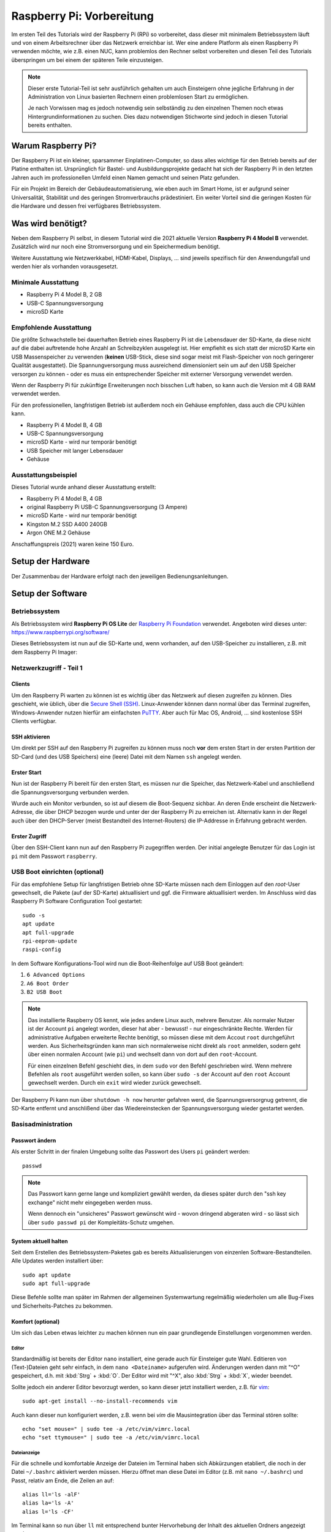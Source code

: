 **************************
Raspberry Pi: Vorbereitung
**************************

Im ersten Teil des Tutorials wird der Raspberry Pi (RPi) so vorbereitet, dass
dieser mit minimalem Betriebssystem läuft und von einem Arbeitsrechner über
das Netzwerk erreichbar ist. Wer eine andere Platform als einen Raspberry Pi
verwenden möchte, wie z.B. einen NUC, kann problemlos den Rechner selbst
vorbereiten und diesen Teil des Tutorials überspringen um bei einem der
späteren Teile einzusteigen.

.. NOTE::

    Dieser erste Tutorial-Teil ist sehr ausführlich gehalten um auch Einsteigern
    ohne jegliche Erfahrung in der Administration von Linux basierten Rechnern
    einen problemlosen Start zu ermöglichen.

    Je nach Vorwissen mag es jedoch notwendig sein selbständig zu den einzelnen
    Themen noch etwas Hintergrundinformationen zu suchen. Dies dazu notwendigen
    Stichworte sind jedoch in diesen Tutorial bereits enthalten.

Warum Raspberry Pi?
===================

Der Raspberry Pi ist ein kleiner, sparsammer Einplatinen-Computer, so dass alles
wichtige für den Betrieb bereits auf der Platine enthalten ist. Ursprünglich
für Bastel- und Ausbildungsprojekte gedacht hat sich der Raspberry Pi in den
letzten Jahren auch im professionellen Umfeld einen Namen gemacht und seinen
Platz gefunden.

Für ein Projekt im Bereich der Gebäudeautomatisierung, wie eben auch im Smart
Home, ist er aufgrund seiner Universalität, Stabilität und des geringen
Stromverbrauchs prädestiniert. Ein weiter Vorteil sind die geringen Kosten
für die Hardware und dessen frei verfügbares Betriebssystem.

Was wird benötigt?
==================

Neben dem Raspberry Pi selbst, in diesem Tutorial wird die 2021 aktuelle
Version **Raspberry Pi 4 Model B** verwendet. Zusätzlich wird nur noch eine
Stromversorgung und ein Speichermedium benötigt.

Weitere Ausstattung wie Netzwerkkabel, HDMI-Kabel, Displays, ... sind jeweils
spezifisch für den Anwendungsfall und werden hier als vorhanden vorausgesetzt.

Minimale Ausstattung
--------------------

* Raspberry Pi 4 Model B, 2 GB
* USB-C Spannungsversorgung
* microSD Karte

.. figure:: _static/rpi_minimum.jpg
   :scale: 50 %

Empfohlende Ausstattung
-----------------------

Die größte Schwachstelle bei dauerhaften Betrieb eines Raspberry Pi ist die
Lebensdauer der SD-Karte, da diese nicht auf die dabei auftretende hohe Anzahl
an Schreibzyklen ausgelegt ist. Hier empfiehlt es sich statt der microSD Karte
ein USB Massenspeicher zu verwenden (**keinen** USB-Stick, diese sind sogar meist
mit Flash-Speicher von noch geringerer Qualität ausgestattet). Die
Spannungversorgung muss ausreichend dimensioniert sein um auf den USB Speicher
versorgen zu können - oder es muss ein entsprechender Speicher mit externer
Versorgung verwendet werden.

Wenn der Raspberry Pi für zukünftige Erweiterungen noch bisschen Luft haben,
so kann auch die Version mit 4 GB RAM verwendet werden.

Für den professionellen, langfristigen Betrieb ist außerdem noch ein Gehäuse
empfohlen, dass auch die CPU kühlen kann.

* Raspberry Pi 4 Model B, 4 GB
* USB-C Spannungsversorgung
* microSD Karte - wird nur temporär benötigt
* USB Speicher mit langer Lebensdauer
* Gehäuse

.. figure:: _static/rpi_recomended.jpg
   :scale: 50 %

Ausstattungsbeispiel
--------------------

Dieses Tutorial wurde anhand dieser Ausstattung erstellt:

* Raspberry Pi 4 Model B, 4 GB
* original Raspberry Pi USB-C Spannungsversorgung (3 Ampere)
* microSD Karte - wird nur temporär benötigt
* Kingston M.2 SSD A400 240GB
* Argon ONE M.2 Gehäuse

Anschaffungspreis (2021) waren keine 150 Euro.

.. figure:: _static/rpi_housing.jpg
   :scale: 50 %

Setup der Hardware
==================

Der Zusammenbau der Hardware erfolgt nach den jeweiligen Bedienungsanleitungen.

Setup der Software
==================

Betriebssystem
--------------

Als Betriebssystem wird **Raspberry Pi OS Lite** der `Raspberry Pi Foundation <https://www.raspberrypi.org/>`__
verwendet. Angeboten wird dieses unter: https://www.raspberrypi.org/software/

Dieses Betriebssystem ist nun auf die SD-Karte und, wenn vorhanden, auf den
USB-Speicher zu installieren, z.B. mit dem Raspberry Pi Imager:

.. raw:: html

    <div style="position: relative; padding-bottom: 56.25%; height: 0; overflow: hidden; max-width: 100%; height: auto; margin-bottom: 24px;">
      <iframe src="https://www.youtube-nocookie.com/embed/ntaXWS8Lk34" style="position:absolute;width:100%;height:100%" frameborder="0" allow="accelerometer; autoplay; encrypted-media; gyroscope; picture-in-picture" allowfullscreen></iframe>
    </div>

Netzwerkzugriff - Teil 1
------------------------

Clients
^^^^^^^

Um den Raspberry Pi warten zu können ist es wichtig über das Netzwerk auf diesen
zugreifen zu können. Dies geschieht, wie üblich, über die `Secure Shell (SSH) <https://de.wikipedia.org/wiki/Secure_Shell>`__.
Linux-Anwender können dann normal über das Terminal zugreifen, Windows-Anwender
nutzen hierfür am einfachsten `PuTTY <https://de.wikipedia.org/wiki/PuTTY>`__.
Aber auch für Mac OS, Android, ... sind kostenlose SSH Clients verfügbar.

SSH aktivieren
^^^^^^^^^^^^^^

Um direkt per SSH auf den Raspberry Pi zugreifen zu können muss noch **vor**
dem ersten Start in der ersten Partition der SD-Card (und des USB Speichers)
eine (leere) Datei mit dem Namen ``ssh`` angelegt werden.

Erster Start
^^^^^^^^^^^^

Nun ist der Raspberry Pi bereit für den ersten Start, es müssen nur die Speicher,
das Netzwerk-Kabel und anschließend die Spannungsversorgung verbunden werden.

Wurde auch ein Monitor verbunden, so ist auf diesem die Boot-Sequenz sichbar.
An deren Ende erscheint die Netzwerk-Adresse, die über DHCP bezogen wurde und
unter der der Raspberry Pi zu erreichen ist. Alternativ kann in der Regel auch
über den DHCP-Server (meist Bestandteil des Internet-Routers) die IP-Addresse
in Erfahrung gebracht werden.

Erster Zugriff
^^^^^^^^^^^^^^

Über den SSH-Client kann nun auf den Raspberry Pi zugegriffen werden. Der initial
angelegte Benutzer für das Login ist ``pi`` mit dem Passwort ``raspberry``.

USB Boot einrichten (optional)
------------------------------

Für das empfohlene Setup für langfristigen Betrieb ohne SD-Karte müssen
nach dem Einloggen auf den `root`-User gewechselt, die Pakete (auf der SD-Karte)
aktuallisiert und ggf. die Firmware aktuallisiert werden. Im Anschluss wird das
Raspberry Pi Software Configuration Tool gestartet: ::

    sudo -s
    apt update
    apt full-upgrade
    rpi-eeprom-update
    raspi-config

In dem Software Konfigurations-Tool wird nun die Boot-Reihenfolge auf USB Boot
geändert:

#) ``6 Advanced Options``
#) ``A6 Boot Order``
#) ``B2 USB Boot``

.. NOTE::

    Das installierte Raspberry OS kennt, wie jedes andere Linux auch, mehrere
    Benutzer. Als normaler Nutzer ist der Account ``pi`` angelegt worden, dieser
    hat aber - bewusst! - nur eingeschränkte Rechte. Werden für administrative
    Aufgaben erweiterte Rechte benötigt, so müssen diese mit dem Accout ``root``
    durchgeführt werden. Aus Sicherheitsgründen kann man sich normalerweise
    nicht direkt als ``root`` anmelden, sodern geht über einen normalen Account
    (wie ``pi``) und wechselt dann von dort auf den ``root``-Account.

    Für einen einzelnen Befehl geschieht dies, in dem ``sudo`` vor den Befehl
    geschrieben wird. Wenn mehrere Befehlen als ``root`` ausgeführt werden sollen,
    so kann über ``sudo -s`` der Account auf den ``root`` Account gewechselt
    werden. Durch ein ``exit`` wird wieder zurück gewechselt.

Der Raspberry Pi kann nun über ``shutdown -h now`` herunter gefahren werd, die
Spannungsversorgnug getrennt, die SD-Karte entfernt und anschlißend über das
Wiedereinstecken der Spannungsversorgung wieder gestartet werden.

Basisadministration
-------------------

Passwort ändern
^^^^^^^^^^^^^^^

Als erster Schritt in der finalen Umgebung sollte das Passwort des Users ``pi``
geändert werden: ::

    passwd

.. NOTE::

    Das Passwort kann gerne lange und kompliziert gewählt werden, da dieses
    später durch den "ssh key exchange" nicht mehr eingegeben werden muss.

    Wenn dennoch ein "unsicheres" Passwort gewünscht wird - wovon dringend
    abgeraten wird - so lässt sich über ``sudo passwd pi`` der Kompleitäts-Schutz
    umgehen.

System aktuell halten
^^^^^^^^^^^^^^^^^^^^^

Seit dem Erstellen des Betriebssystem-Paketes gab es bereits Aktualisierungen
von einzenlen Software-Bestandteilen. Alle Updates werden installiert über: ::

    sudo apt update
    sudo apt full-upgrade

Diese Befehle sollte man später im Rahmen der allgemeinen Systemwartung
regelmäßig wiederholen um alle Bug-Fixes und Sicherheits-Patches zu bekommen.

Komfort (optional)
^^^^^^^^^^^^^^^^^^

Um sich das Leben etwas leichter zu machen können nun ein paar grundlegende
Einstellungen vorgenommen werden.

Editor
""""""

Standardmäßig ist bereits der Editor ``nano`` installiert, eine gerade auch
für Einsteiger gute Wahl. Editieren von (Text-)Dateien geht sehr einfach, in
dem ``nano <Dateiname>`` aufgerufen wird. Änderungen werden dann mit "^O"
gespeichert, d.h. mit :kbd:`Strg` + :kbd:`O`. Der Editor wird mit "^X",
also :kbd:`Strg` + :kbd:`X`, wieder beendet.

Sollte jedoch ein anderer Editor bevorzugt werden, so kann dieser jetzt
installiert werden, z.B. für `vim <https://de.wikipedia.org/wiki/Vim>`__: ::

    sudo apt-get install --no-install-recommends vim

Auch kann dieser nun konfiguriert werden, z.B. wenn bei `vim` die Mausintegration
über das Terminal stören sollte: ::

    echo "set mouse=" | sudo tee -a /etc/vim/vimrc.local
    echo "set ttymouse=" | sudo tee -a /etc/vim/vimrc.local

Dateianzeige
""""""""""""

Für die schnelle und komfortable Anzeige der Dateien im Terminal haben sich
Abkürzungen etabliert, die noch in der Datei ``~/.bashrc`` aktiviert werden
müssen. Hierzu öffnet man diese Datei im Editor (z.B. mit ``nano ~/.bashrc``)
und Passt, relativ am Ende, die Zeilen an auf: ::

    alias ll='ls -alF'
    alias la='ls -A'
    alias l='ls -CF'

Im Terminal kann so nun über ``ll`` mit entsprechend bunter Hervorhebung der
Inhalt des aktuellen Ordners angezeigt werden.

Diese Einstellung ist für jeden Account individuell. D.h. diese müsste sowohl
für den User ``pi`` als auch für ``root`` vorgenommen werden.

Basiseinstellungen
^^^^^^^^^^^^^^^^^^

Über ``sudo raspi-config`` lassen sich nun grundlegende Einstellungen des
Raspberry Pi vornehmen, z.B. nicht benötigte Hardware-Treiber ausschalten
oder, wenn wider Erwarten notwendig, die HDMI Ausgänge konfigurieren.

Netzwerkzugriff - Teil 2
------------------------

Netzwerkaddresse ändern
^^^^^^^^^^^^^^^^^^^^^^^

Bis jetzt hat sich der Raspberry Pi selbst eine Netzwerkaddresse besorgt. Damit
dieser aber als Server immer unter der gleichen Addresse zu erreichen ist muss
entweder im DCHP-Server (in der Regel im Internet-Router integriert) für den
Pi eine feste Addresse festgelegt werden - oder man vergibt eine statische
Addresse außerhalb des DHCP Bereichs.

Für eine statische IP Addresse muss in die Datei ``/etc/dhcpcd.conf`` um
die entsprechenden Zeilen ergänzt werden. In diesem Beispiel wird dem
Ethernet-Interface ``eth0`` die statische Addresse ``192.168.0.52`` mit
dem Router und DNS-Server ``192.168.0.1`` zugewiesen: ::

    interface eth0
    static ip_address=192.168.0.52/24
    static routers=192.168.0.1
    static domain_name_servers=192.168.0.1

Die einfachste Möglichkeit um diese Einstellungen zu aktivieren ist ein
Neustart, z.B. mit ``sudo shutdown -r now``.

WLAN (und Bluetooth) entfernen (optional)
^^^^^^^^^^^^^^^^^^^^^^^^^^^^^^^^^^^^^^^^^

Wenn der Raspberry Pi über Ethernet und nicht über WLAN mit dem Netzwerk
verbunden ist (sehr empfohlen!), so kann dies komplett abgeschaltet werden.

Hierzu muss die Datei ``/boot/config.txt`` am Ende um die Zeile ::

    dtoverlay=disable-wifi

erweitert werden. Wenn auch Bluetooth deaktiviert werden soll, so ist zusätzlich
noch die Zeile ::

    dtoverlay=disable-bt

hinzuzufügen. Nach einem Neustart kann nun noch über
``sudo apt-get autopurge wpasupplicant``
der ``wpasupplicant`` Service entfernt werden.

SSH Key Exchange
^^^^^^^^^^^^^^^^

Für einen komportablem Zugriff über SSH wird ein `SSH Key Exchange` durchgeführt.
Nach einem Key Exchange wird kein Passwort mehr benötigt, sondern es wird
direkt ein lokal vorliegender kryptographischer Schlüssel verwendet. Dieser
Schlüssel kann wiederum mit einem (ggf. anderen) Passwort geschützt werden.

.. NOTE::

    Wird der Key Exchange mit einem Arbeitsrechner durchgeführt, so sollte in der
    Regel ein Passwort für den Schlüssel vergeben werden. Wenn der Key Exchange
    mit einem Automatisierungsserver (z.B. einer Node-Red Instanz) durchgefürt
    wird, um so z.B. von außen den Bildschirm aktivieren zu können, so wird dieser
    meist ohne extra Passwort durchegführt.

    In einer geschützten, privaten Umgebung kann dies ausreichend sein. In einer
    professionellen Umgebung wird die Entscheidung über einen notwendigen
    Passwortschutz anhand einer Gefahrenanalyse getroffen.

Auf dem Client (Arbeitsrechner, Automatisierungsserver) muss zuerst ein lokaler
SSH-Schlüssel erzeugt werden, sollte noch keiner vorhanden sein. Bei der
Erzeugung des lokalen Schlüssels wird dann auch das Passwort für diesen Schlüssel
(also nicht das Passwort für den Raspberry Pi!) angegeben. Der lokale,
öffentliche Schlüssel liegt auf dem Client-Rechner in der Text-Datei ``id_rsa.pub``.

Auf dem Raspberry Pi muss nun im Home-Verzeichnis des entsprechenden Users (also
``pi`` oder ``root``) das Unterverzeichnis ``.ssh`` angelegt werden und der
öffentliche Schlüssel dann in die Datei ``authorized_keys`` kopiert werden.
Für einen Key Exchange mit ``root`` wird erst über ``sudo -s`` der Benutzer
gewechselt. Anschließdend dann: ::

    mkdir -p ~/.ssh
    nano ~/.ssh/authorized_keys

Im Editor kann dann der Text aus der lokalen Datei ``id_rsa.pub`` hinein kopiert
werden.

Im Anschluss bietet es sich an gleich die Verbindung zu testen. Dazu beendet man
über ``exit`` die aktuelle ``ssh``-Session und startet diese wieder neu.
Bei einem Schlüssel ohne Passwort sollte man nun direkt verbunden sein, bei einem
mit muss nur das lokale Passwort (und nicht das Passwort des Users ``pi``)
eingegeben werden.

Weiteres (optional)
-------------------

Anschließend können noch finale Konfigurationen durchgeführt werden, wie
beispielsweise die Treiber für das Argon Gehäuse. In diesem konkreten Fall
würde über ::

    curl https://download.argon40.com/argon1.sh | bash

der Treiber installiert werden und über ``argonone-config`` eingerichtet werden.

Ausblick
========

Der erste Teil des Tutorials zur grundsätzlichen Vorbereitung des Raspberry Pi
für eine professionelle, langfristige Nutzung ist nun abgeschlossen. Als
nächstes muss nun die Software installiert werden, durch die der Pi produktiv
nutzbar wird.

Dies kann die CometVisu selbst sein, die dazu am einfachsten in einer
Docker-Umgebung läuft: <xxx>

Es kann aber auch sein, dass der Raspberry Pi als CometVisu Client laufen soll
und den Browser mit der CometVisu auf einem Touch Sreen darstellen soll:
:doc:`Client einrichten (Kiosk Modus) <rpi_kiosk>`.

Genau so ist es möglich den Raspberry Pi als Automatisierungs-Server für
OpenHAB oder Node-Red zu verwenden.

Gerade wenn der Raspberry Pi mit "etwas Luft" gekauft wurde, so kann dieser
leicht mehrere dieser Aufgaben gleichzeitig übernehmen, da dieser ja sowieso
rund um die Durchläuft.

Cheat Sheet
===========

Für die Einrichtung und grundlegende Administration des Raspberry Pi über die
Kommandozeile werden nicht viele Befehle benötigt. In dieser Liste sind die
wichtigsten zusammengefasst.

Allegemeine Befehle:

``cd <Pfad>``
    Wechsel des Verzeichnisses, ``cd ..`` wechselt ein Verzeichnis "nach oben".
    ``cd ~`` wechselt in das Heimat-Verzeichnis des aktuellen Accounts.

``ls`` oder (wenn eingerichtet) mit mehr Komfort ``ll``
    Aktuellen Inhalt des Verzeichnisses anzeigen.

``whoami``
    Anzeige des aktuellen Accounts (``pi`` oder ``root``).

``sudo <Befehl>``
    Führt ``<Befehl>`` als User ``root`` aus.

``sudo -s``
    Führt alle weiteren Befehle als ``root`` aus, bis dies durch ``exit`` wieder
    beendet wird.

``exit``
    Beendet die aktuelle "Anmeldung", also z.B. die aktuelle SSH-Session oder
    den Wechsel des Accounts über ``sudo -s``.

``shutdown -h now``
    Sofortiges Herunterfahren und anschließdens Halten. Bei einem Raspberry Pi
    muss zum anschließdenden neuen Start die Spannnugsversorgung getrennt und
    wieder neu verbunden werden.

``shutdown -r now``
    Sofortiges Herunterfahren und anschließdener Neustart.

``nano`` oder ``nano <Dateiname>``
    Öffnet den Editor ``nano``.

Befehle speziell für den Raspberry Pi:

``raspi-config``
    Grundlegendste Systemeinstellungen, vergleichbar mit BIOS Einstellungen
    bei einem normalen PC.